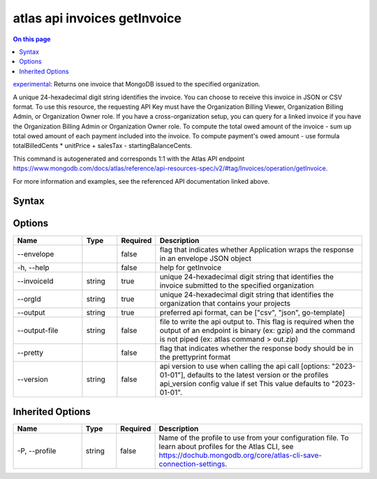 .. _atlas-api-invoices-getInvoice:

=============================
atlas api invoices getInvoice
=============================

.. default-domain:: mongodb

.. contents:: On this page
   :local:
   :backlinks: none
   :depth: 1
   :class: singlecol

`experimental <https://www.mongodb.com/docs/atlas/cli/current/command/atlas-api/>`_: Returns one invoice that MongoDB issued to the specified organization.

A unique 24-hexadecimal digit string identifies the invoice. You can choose to receive this invoice in JSON or CSV format. To use this resource, the requesting API Key must have the Organization Billing Viewer, Organization Billing Admin, or Organization Owner role. If you have a cross-organization setup, you can query for a linked invoice if you have the Organization Billing Admin or Organization Owner role.
To compute the total owed amount of the invoice - sum up total owed amount of each payment included into the invoice. To compute payment's owed amount - use formula totalBilledCents * unitPrice + salesTax - startingBalanceCents.

This command is autogenerated and corresponds 1:1 with the Atlas API endpoint https://www.mongodb.com/docs/atlas/reference/api-resources-spec/v2/#tag/Invoices/operation/getInvoice.

For more information and examples, see the referenced API documentation linked above.

Syntax
------

.. code-block::
   :caption: Command Syntax

   atlas api invoices getInvoice [options]

.. Code end marker, please don't delete this comment

Options
-------

.. list-table::
   :header-rows: 1
   :widths: 20 10 10 60

   * - Name
     - Type
     - Required
     - Description
   * - --envelope
     - 
     - false
     - flag that indicates whether Application wraps the response in an envelope JSON object
   * - -h, --help
     - 
     - false
     - help for getInvoice
   * - --invoiceId
     - string
     - true
     - unique 24-hexadecimal digit string that identifies the invoice submitted to the specified organization
   * - --orgId
     - string
     - true
     - unique 24-hexadecimal digit string that identifies the organization that contains your projects
   * - --output
     - string
     - true
     - preferred api format, can be ["csv", "json", go-template]
   * - --output-file
     - string
     - false
     - file to write the api output to. This flag is required when the output of an endpoint is binary (ex: gzip) and the command is not piped (ex: atlas command > out.zip)
   * - --pretty
     - 
     - false
     - flag that indicates whether the response body should be in the prettyprint format
   * - --version
     - string
     - false
     - api version to use when calling the api call [options: "2023-01-01"], defaults to the latest version or the profiles api_version config value if set This value defaults to "2023-01-01".

Inherited Options
-----------------

.. list-table::
   :header-rows: 1
   :widths: 20 10 10 60

   * - Name
     - Type
     - Required
     - Description
   * - -P, --profile
     - string
     - false
     - Name of the profile to use from your configuration file. To learn about profiles for the Atlas CLI, see https://dochub.mongodb.org/core/atlas-cli-save-connection-settings.

